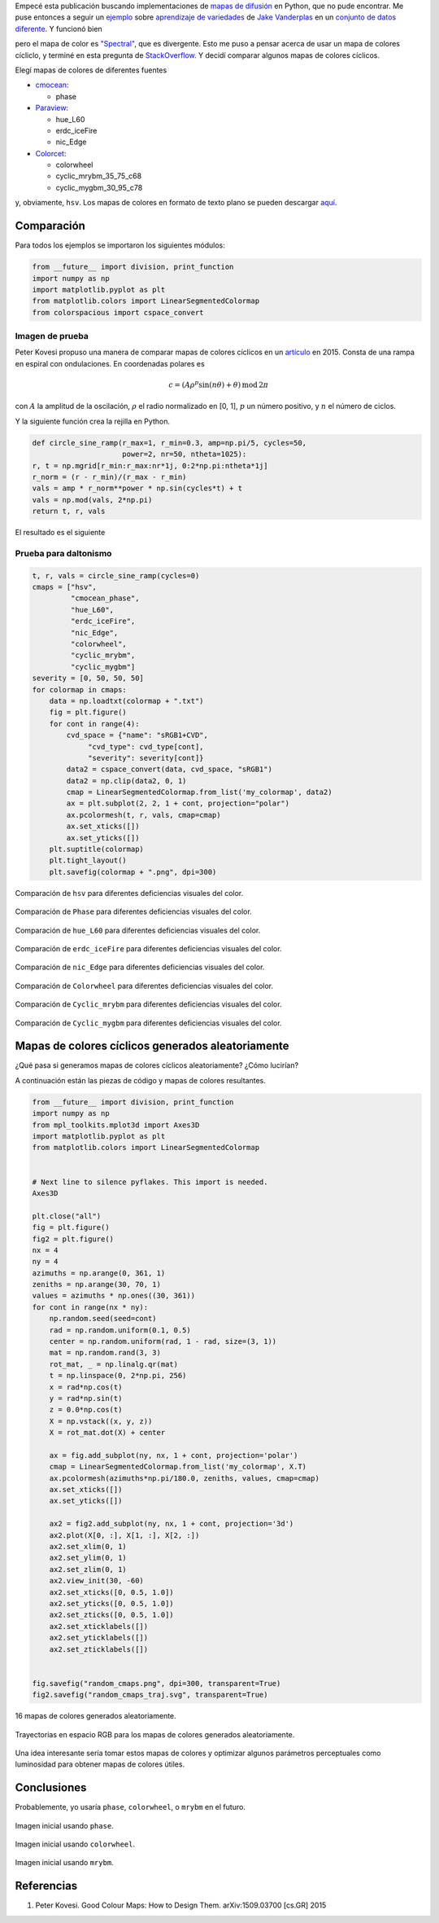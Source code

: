 .. title: Comparación de mapas de colores cíclicos
.. slug: cyclic_colormaps
.. date: 2018-01-02 18:55:41 UTC-05:00
.. tags: computación científica, visualización, matplotlib, python
.. category: Visualization
.. type: text
.. has_math: yes

Empecé esta publicación buscando implementaciones de
`mapas de difusión <https://en.wikipedia.org/wiki/Diffusion_map>`_
en Python, que no pude encontrar. Me puse entonces a seguir un 
`ejemplo <http://scikit-learn.org/stable/auto_examples/manifold/plot_compare_methods.html#sphx-glr-auto-examples-manifold-plot-compare-methods-py>`_
sobre `aprendizaje de variedades <https://en.wikipedia.org/wiki/Nonlinear_dimensionality_reduction>`_
de `Jake Vanderplas <https://jakevdp.github.io/>`_ en un `conjunto de datos diferente
<https://commons.wikimedia.org/wiki/File:Diffusion_map_of_a_torodial_helix.jpg>`_.
Y funcionó bien

.. image:: /images/manifold_learning_toroidal_helix.svg

pero el mapa de color es `"Spectral" <https://matplotlib.org/examples/color/colormaps_reference.html>`_,
que es divergente. Esto me puso a pensar acerca de usar un mapa de
colores cícliclo, y terminé en esta pregunta de 
`StackOverflow <https://stackoverflow.com/q/23712207/3358223>`_.
Y decidí comparar algunos mapas de colores cíclicos.

Elegí mapas de colores de diferentes fuentes

- `cmocean <https://matplotlib.org/cmocean/>`_:

  - phase

- `Paraview <http://paraview.org/>`_:

  - hue_L60
  - erdc_iceFire
  - nic_Edge

- `Colorcet <https://github.com/bokeh/colorcet>`_:

  - colorwheel
  - cyclic_mrybm_35_75_c68
  - cyclic_mygbm_30_95_c78

y, obviamente, ``hsv``. Los mapas de colores en formato de texto
plano se pueden descargar `aquí </downloads/cyclic_colormaps.zip>`_.

Comparación
-----------

Para todos los ejemplos se importaron los siguientes módulos:

.. code:: python

    from __future__ import division, print_function
    import numpy as np
    import matplotlib.pyplot as plt
    from matplotlib.colors import LinearSegmentedColormap
    from colorspacious import cspace_convert


Imagen de prueba 
~~~~~~~~~~~~~~~~

Peter Kovesi propuso una manera de comparar mapas de colores
cíclicos en un 
`artículo <http://peterkovesi.com/projects/colourmaps/colourmaptestimage.html>`_
en 2015. Consta de una rampa en espiral con ondulaciones. En
coordenadas polares es

.. math::

    c = (A \rho^p \sin(n \theta) + \theta)\, \mathrm{mod}\, 2\pi

con :math:`A` la amplitud de la oscilación, :math:`\rho`
el radio normalizado en [0, 1], :math:`p` un número positivo,
y :math:`n` el número de ciclos.

Y la siguiente función crea la rejilla en Python.

.. code:: python

    def circle_sine_ramp(r_max=1, r_min=0.3, amp=np.pi/5, cycles=50,
                         power=2, nr=50, ntheta=1025):
    r, t = np.mgrid[r_min:r_max:nr*1j, 0:2*np.pi:ntheta*1j]
    r_norm = (r - r_min)/(r_max - r_min)
    vals = amp * r_norm**power * np.sin(cycles*t) + t
    vals = np.mod(vals, 2*np.pi)
    return t, r, vals

El resultado es el siguiente

.. image:: /images/sine_helix_cyclic_cmap.png

Prueba para daltonismo
~~~~~~~~~~~~~~~~~~~~~~

.. code:: python

    t, r, vals = circle_sine_ramp(cycles=0)
    cmaps = ["hsv",
             "cmocean_phase",
             "hue_L60",
             "erdc_iceFire",
             "nic_Edge",
             "colorwheel",
             "cyclic_mrybm",
             "cyclic_mygbm"]
    severity = [0, 50, 50, 50]
    for colormap in cmaps:
        data = np.loadtxt(colormap + ".txt")
        fig = plt.figure()
        for cont in range(4):
            cvd_space = {"name": "sRGB1+CVD",
                 "cvd_type": cvd_type[cont],
                 "severity": severity[cont]}
            data2 = cspace_convert(data, cvd_space, "sRGB1")
            data2 = np.clip(data2, 0, 1)
            cmap = LinearSegmentedColormap.from_list('my_colormap', data2)
            ax = plt.subplot(2, 2, 1 + cont, projection="polar")
            ax.pcolormesh(t, r, vals, cmap=cmap)
            ax.set_xticks([])
            ax.set_yticks([])
        plt.suptitle(colormap)
        plt.tight_layout()
        plt.savefig(colormap + ".png", dpi=300)



.. figure:: /images/hsv_eval.png
    :align: center

    Comparación de ``hsv`` para diferentes deficiencias visuales
    del color.

.. figure:: /images/cmocean_phase_eval.png
    :align: center

    Comparación de ``Phase`` para diferentes deficiencias visuales
    del color.

.. figure:: /images/hue_L60_eval.png
    :align: center

    Comparación de ``hue_L60`` para diferentes deficiencias visuales
    del color.

.. figure:: /images/erdc_iceFire_eval.png
    :align: center

    Comparación de ``erdc_iceFire`` para diferentes deficiencias visuales
    del color.

.. figure:: /images/nic_Edge_eval.png
    :align: center

    Comparación de ``nic_Edge`` para diferentes deficiencias visuales
    del color.

.. figure:: /images/colorwheel_eval.png
    :align: center

    Comparación de ``Colorwheel`` para diferentes deficiencias visuales
    del color.

.. figure:: /images/cyclic_mrybm_eval.png
    :align: center

    Comparación de ``Cyclic_mrybm`` para diferentes deficiencias visuales
    del color.

.. figure:: /images/cyclic_mygbm_eval.png
    :align: center

    Comparación de ``Cyclic_mygbm`` para diferentes deficiencias visuales
    del color.


Mapas de colores cíclicos generados aleatoriamente
--------------------------------------------------

¿Qué pasa si generamos mapas de colores cíclicos aleatoriamente?
¿Cómo lucirían?

A continuación están las piezas de código y mapas de colores
resultantes.

.. code:: python

    from __future__ import division, print_function
    import numpy as np
    from mpl_toolkits.mplot3d import Axes3D
    import matplotlib.pyplot as plt
    from matplotlib.colors import LinearSegmentedColormap


    # Next line to silence pyflakes. This import is needed.
    Axes3D

    plt.close("all")
    fig = plt.figure()
    fig2 = plt.figure()
    nx = 4
    ny = 4
    azimuths = np.arange(0, 361, 1)
    zeniths = np.arange(30, 70, 1)
    values = azimuths * np.ones((30, 361))
    for cont in range(nx * ny):
        np.random.seed(seed=cont)
        rad = np.random.uniform(0.1, 0.5)
        center = np.random.uniform(rad, 1 - rad, size=(3, 1))
        mat = np.random.rand(3, 3)
        rot_mat, _ = np.linalg.qr(mat)
        t = np.linspace(0, 2*np.pi, 256)
        x = rad*np.cos(t)
        y = rad*np.sin(t)
        z = 0.0*np.cos(t)
        X = np.vstack((x, y, z))
        X = rot_mat.dot(X) + center

        ax = fig.add_subplot(ny, nx, 1 + cont, projection='polar')
        cmap = LinearSegmentedColormap.from_list('my_colormap', X.T)
        ax.pcolormesh(azimuths*np.pi/180.0, zeniths, values, cmap=cmap)
        ax.set_xticks([])
        ax.set_yticks([])

        ax2 = fig2.add_subplot(ny, nx, 1 + cont, projection='3d')
        ax2.plot(X[0, :], X[1, :], X[2, :])
        ax2.set_xlim(0, 1)
        ax2.set_ylim(0, 1)
        ax2.set_zlim(0, 1)
        ax2.view_init(30, -60)
        ax2.set_xticks([0, 0.5, 1.0])
        ax2.set_yticks([0, 0.5, 1.0])
        ax2.set_zticks([0, 0.5, 1.0])
        ax2.set_xticklabels([])
        ax2.set_yticklabels([])
        ax2.set_zticklabels([])


    fig.savefig("random_cmaps.png", dpi=300, transparent=True)
    fig2.savefig("random_cmaps_traj.svg", transparent=True)


.. figure:: /images/random_cmaps.png
    :align: center

    16 mapas de colores generados aleatoriamente.

.. figure:: /images/random_cmaps_traj.svg
    :align: center

    Trayectorias en espacio RGB para los mapas de colores generados
    aleatoriamente.

Una idea interesante sería tomar estos mapas de colores y optimizar
algunos parámetros perceptuales como luminosidad para obtener
mapas de colores útiles.

Conclusiones
------------

Probablemente, yo usaría ``phase``, ``colorwheel``, o ``mrybm`` en
el futuro.

.. figure:: /images/toroidal_helix_phase.svg
    :align: center

    Imagen inicial usando ``phase``.

.. figure:: /images/toroidal_helix_colorwheel.svg
    :align: center

    Imagen inicial usando ``colorwheel``.

.. figure:: /images/toroidal_helix_mrybm.svg
    :align: center

    Imagen inicial usando ``mrybm``.

Referencias
-----------

1. Peter Kovesi. Good Colour Maps: How to Design Them.
   arXiv:1509.03700 [cs.GR] 2015
